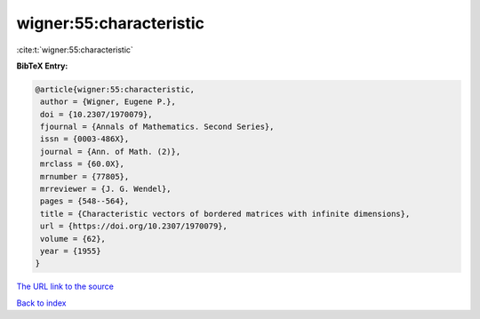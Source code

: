 wigner:55:characteristic
========================

:cite:t:`wigner:55:characteristic`

**BibTeX Entry:**

.. code-block:: bibtex

   @article{wigner:55:characteristic,
    author = {Wigner, Eugene P.},
    doi = {10.2307/1970079},
    fjournal = {Annals of Mathematics. Second Series},
    issn = {0003-486X},
    journal = {Ann. of Math. (2)},
    mrclass = {60.0X},
    mrnumber = {77805},
    mrreviewer = {J. G. Wendel},
    pages = {548--564},
    title = {Characteristic vectors of bordered matrices with infinite dimensions},
    url = {https://doi.org/10.2307/1970079},
    volume = {62},
    year = {1955}
   }
`The URL link to the source <ttps://doi.org/10.2307/1970079}>`_


`Back to index <../By-Cite-Keys.html>`_
